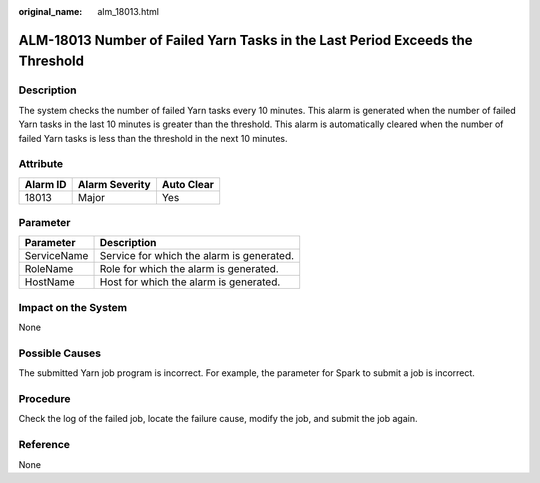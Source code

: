 :original_name: alm_18013.html

.. _alm_18013:

ALM-18013 Number of Failed Yarn Tasks in the Last Period Exceeds the Threshold
==============================================================================

Description
-----------

The system checks the number of failed Yarn tasks every 10 minutes. This alarm is generated when the number of failed Yarn tasks in the last 10 minutes is greater than the threshold. This alarm is automatically cleared when the number of failed Yarn tasks is less than the threshold in the next 10 minutes.

Attribute
---------

======== ============== ==========
Alarm ID Alarm Severity Auto Clear
======== ============== ==========
18013    Major          Yes
======== ============== ==========

Parameter
---------

=========== =========================================
Parameter   Description
=========== =========================================
ServiceName Service for which the alarm is generated.
RoleName    Role for which the alarm is generated.
HostName    Host for which the alarm is generated.
=========== =========================================

Impact on the System
--------------------

None

Possible Causes
---------------

The submitted Yarn job program is incorrect. For example, the parameter for Spark to submit a job is incorrect.

Procedure
---------

Check the log of the failed job, locate the failure cause, modify the job, and submit the job again.

Reference
---------

None
